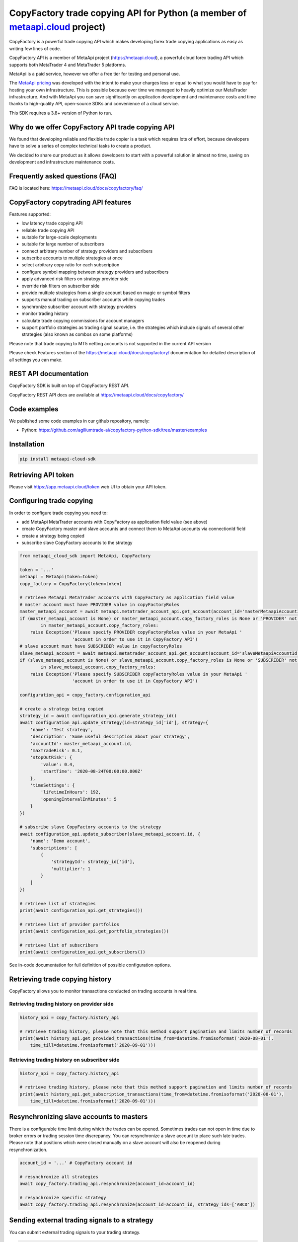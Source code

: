 CopyFactory trade copying API for Python (a member of `metaapi.cloud <https://metaapi.cloud>`_ project)
#######################################################################################################

CopyFactory is a powerful trade copying API which makes developing forex
trade copying applications as easy as writing few lines of code.

CopyFactory API is a member of MetaApi project (`https://metaapi.cloud <https://metaapi.cloud>`_),
a powerful cloud forex trading API which supports both MetaTrader 4 and MetaTrader 5 platforms.

MetaApi is a paid service, however we offer a free tier for testing and personal use.

The `MetaApi pricing <https://metaapi.cloud/#pricing>`_ was developed with the intent to make your charges less or equal to what you would have to pay
for hosting your own infrastructure. This is possible because over time we managed to heavily optimize
our MetaTrader infrastructure. And with MetaApi you can save significantly on application development and
maintenance costs and time thanks to high-quality API, open-source SDKs and convenience of a cloud service.

This SDK requires a 3.8+ version of Python to run.

Why do we offer CopyFactory API trade copying API
=================================================

We found that developing reliable and flexible trade copier is a task
which requires lots of effort, because developers have to solve a series
of complex technical tasks to create a product.

We decided to share our product as it allows developers to start with a
powerful solution in almost no time, saving on development and
infrastructure maintenance costs.

Frequently asked questions (FAQ)
================================

FAQ is located here: `https://metaapi.cloud/docs/copyfactory/faq/ <http://metaapi.cloud/docs/copyfactory/faq/>`_

CopyFactory copytrading API features
====================================

Features supported:

- low latency trade copying API
- reliable trade copying API
- suitable for large-scale deployments
- suitable for large number of subscribers
- connect arbitrary number of strategy providers and subscribers
- subscribe accounts to multiple strategies at once
- select arbitrary copy ratio for each subscription
- configure symbol mapping between strategy providers and subscribers
- apply advanced risk filters on strategy provider side
- override risk filters on subscriber side
- provide multiple strategies from a single account based on magic or symbol filters
- supports manual trading on subscriber accounts while copying trades
- synchronize subscriber account with strategy providers
- monitor trading history
- calculate trade copying commissions for account managers
- support portfolio strategies as trading signal source, i.e. the strategies which include signals of several other strategies (also known as combos on some platforms)

Please note that trade copying to MT5 netting accounts is not supported in the current API version

Please check Features section of the `https://metaapi.cloud/docs/copyfactory/ <https://metaapi.cloud/docs/copyfactory/>`_
documentation for detailed description of all settings you can make.

REST API documentation
======================

CopyFactory SDK is built on top of CopyFactory REST API.

CopyFactory REST API docs are available at `https://metaapi.cloud/docs/copyfactory/ <https://metaapi.cloud/docs/copyfactory/>`_

Code examples
=============

We published some code examples in our github repository, namely:

- Python: `https://github.com/agiliumtrade-ai/copyfactory-python-sdk/tree/master/examples <https://github.com/agiliumtrade-ai/copyfactory-python-sdk/tree/master/examples>`_

Installation
============

.. code-block:: bash

    pip install metaapi-cloud-sdk

Retrieving API token
====================

Please visit `https://app.metaapi.cloud/token <https://app.metaapi.cloud/token>`_ web UI to obtain your API token.

Configuring trade copying
=========================

In order to configure trade copying you need to:

- add MetaApi MetaTrader accounts with CopyFactory as application field value (see above)
- create CopyFactory master and slave accounts and connect them to MetaApi accounts via connectionId field
- create a strategy being copied
- subscribe slave CopyFactory accounts to the strategy

.. code-block:: python

    from metaapi_cloud_sdk import MetaApi, CopyFactory

    token = '...'
    metaapi = MetaApi(token=token)
    copy_factory = CopyFactory(token=token)

    # retrieve MetaApi MetaTrader accounts with CopyFactory as application field value
    # master account must have PROVIDER value in copyFactoryRoles
    master_metaapi_account = await metaapi.metatrader_account_api.get_account(account_id='masterMetaapiAccountId')
    if (master_metaapi_account is None) or master_metaapi_account.copy_factory_roles is None or 'PROVIDER' not \
            in master_metaapi_account.copy_factory_roles:
        raise Exception('Please specify PROVIDER copyFactoryRoles value in your MetaApi '
                        'account in order to use it in CopyFactory API')
    # slave account must have SUBSCRIBER value in copyFactoryRoles
    slave_metaapi_account = await metaapi.metatrader_account_api.get_account(account_id='slaveMetaapiAccountId')
    if (slave_metaapi_account is None) or slave_metaapi_account.copy_factory_roles is None or 'SUBSCRIBER' not \
            in slave_metaapi_account.copy_factory_roles:
        raise Exception('Please specify SUBSCRIBER copyFactoryRoles value in your MetaApi '
                        'account in order to use it in CopyFactory API')

    configuration_api = copy_factory.configuration_api

    # create a strategy being copied
    strategy_id = await configuration_api.generate_strategy_id()
    await configuration_api.update_strategy(id=strategy_id['id'], strategy={
        'name': 'Test strategy',
        'description': 'Some useful description about your strategy',
        'accountId': master_metaapi_account.id,
        'maxTradeRisk': 0.1,
        'stopOutRisk': {
            'value': 0.4,
            'startTime': '2020-08-24T00:00:00.000Z'
        },
        'timeSettings': {
            'lifetimeInHours': 192,
            'openingIntervalInMinutes': 5
        }
    })

    # subscribe slave CopyFactory accounts to the strategy
    await configuration_api.update_subscriber(slave_metaapi_account.id, {
        'name': 'Demo account',
        'subscriptions': [
            {
                'strategyId': strategy_id['id'],
                'multiplier': 1
            }
        ]
    })

    # retrieve list of strategies
    print(await configuration_api.get_strategies())

    # retrieve list of provider portfolios
    print(await configuration_api.get_portfolio_strategies())

    # retrieve list of subscribers
    print(await configuration_api.get_subscribers())

See in-code documentation for full definition of possible configuration options.

Retrieving trade copying history
================================

CopyFactory allows you to monitor transactions conducted on trading accounts in real time.

Retrieving trading history on provider side
-------------------------------------------

.. code-block:: python

    history_api = copy_factory.history_api

    # retrieve trading history, please note that this method support pagination and limits number of records
    print(await history_api.get_provided_transactions(time_from=datetime.fromisoformat('2020-08-01'),
        time_till=datetime.fromisoformat('2020-09-01')))


Retrieving trading history on subscriber side
---------------------------------------------

.. code-block:: python

    history_api = copy_factory.history_api

    # retrieve trading history, please note that this method support pagination and limits number of records
    print(await history_api.get_subscription_transactions(time_from=datetime.fromisoformat('2020-08-01'),
        time_till=datetime.fromisoformat('2020-09-01')))

Resynchronizing slave accounts to masters
=========================================
There is a configurable time limit during which the trades can be opened. Sometimes trades can not open in time due to broker errors or trading session time discrepancy.
You can resynchronize a slave account to place such late trades. Please note that positions which were
closed manually on a slave account will also be reopened during resynchronization.

.. code-block:: python

    account_id = '...' # CopyFactory account id

    # resynchronize all strategies
    await copy_factory.trading_api.resynchronize(account_id=account_id)

    # resynchronize specific strategy
    await copy_factory.trading_api.resynchronize(account_id=account_id, strategy_ids=['ABCD'])

Sending external trading signals to a strategy
==============================================
You can submit external trading signals to your trading strategy.

.. code-block:: python

    trading_api = copy_factory.trading_api
    signal_id = trading_api.generate_signal_id()

    # get signal client
    signal_client = await trading_api.get_signal_client(account_id=account_id)

    # add trading signal
    await signal_client.update_external_signal(strategy_id=strategy_id, signal_id=signal_id, signal={
        'symbol': 'EURUSD',
        'type': 'POSITION_TYPE_BUY',
        'time': datetime.now(),
        'volume': 0.01
    })

    # get external signals
    print(await signal_client.get_strategy_external_signals(strategy_id))

    # remove signal
    await signal_client.remove_external_signal(strategy_id=strategy_id, signal_id=signal_id, signal={
        'time': datetime.now()
    })

Retrieving trading signals
==========================

.. code-block:: python

    subscriber_id = '...' # CopyFactory subscriber id
    signal_client = await trading_api.get_signal_client(account_id=account_id)

    # retrieve trading signals
    print(await signal_client.get_trading_signals(subscriber_id))

Managing stopouts
=================
A subscription to a strategy can be stopped if the strategy have exceeded allowed risk limit.

.. code-block:: python

    trading_api = copy_factory.trading_api
    account_id = '...' # CopyFactory account id
    strategy_id = '...' # CopyFactory strategy id

    # retrieve list of strategy stopouts
    print(await trading_api.get_stopouts(account_id=account_id))

    # reset a stopout so that subscription can continue
    await trading_api.reset_subscription_stopouts(account_id=account_id, strategy_id=strategy_id, reason='daily-equity')

Managing stopout listeners
==========================
You can subscribe to a stream of stopout events using the stopout listener.

.. code-block:: python

    from metaapi_cloud_sdk import StopoutListener

    trading_api = copy_factory.trading_api

    # create a custom class based on the StopoutListener
    class Listener(StopoutListener):

        # specify the function called on event arrival
        async def on_stopout(self, strategy_stopout_event):
            print('Strategy stopout event', strategy_stopout_event)

        # specify the function called on error event
        async def on_error(self, error):
            print('Error event', error)

    # add listener
    listener = Listener()
    listener_id = trading_api.add_stopout_listener(listener)

    # remove listener
    trading_api.remove_stopout_listener(listener_id)

Retrieving slave trading logs
=============================

.. code-block:: python

    trading_api = copy_factory.trading_api
    account_id = '...' # CopyFactory account id

    # retrieve slave trading log
    print(await trading_api.get_user_log(account_id))

    # retrieve paginated slave trading log by time range
    print(await trading_api.get_user_log(account_id, datetime.fromtimestamp(datetime.now().timestamp() - 24 * 60 * 60), None, 20, 10))

Log streaming
=============
You can subscribe to a stream of strategy or subscriber log events using the user log listener.

Strategy logs
-------------

.. code-block:: python

    from metaapi_cloud_sdk import UserLogListener

    trading_api = copy_factory.trading_api

    # create a custom class based on the UserLogListener
    class Listener(UserLogListener):

        # specify the function called on event arrival
        async def on_user_log(self, log_event):
            print('Strategy user log event', log_event)

        # specify the function called on error event
        async def on_error(self, error):
            print('Error event', error)

    # add listener
    listener = Listener()
    listener_id = trading_api.add_strategy_log_listener(listener, 'ABCD')

    # remove listener
    trading_api.remove_strategy_log_listener(listener_id)

Subscriber logs
---------------

.. code-block:: python

    from metaapi_cloud_sdk import UserLogListener

    trading_api = copy_factory.trading_api

    # create a custom class based on the UserLogListener
    class Listener(UserLogListener):

        # specify the function called on event arrival
        async def on_user_log(self, log_event):
            print('Subscriber user log event', log_event)

        # specify the function called on error event
        async def on_error(self, error):
            print('Error event', error)

    # add listener
    listener = Listener()
    listener_id = trading_api.add_subscriber_log_listener(listener, 'accountId')

    # remove listener
    trading_api.remove_subscriber_log_listener(listener_id)

Transaction streaming
=====================
You can subscribe to a stream of strategy or subscriber transaction events using the transaction listener.

Strategy transactions
---------------------

.. code-block:: python

    from metaapi_cloud_sdk import TransactionListener

    history_api = copy_factory.history_api

    # create a custom class based on the TransactionListener
    class Listener(TransactionListener):

        # specify the function called on event arrival
        async def on_transaction(self, transaction_event):
            print('Strategy transaction event', transaction_event)

        # specify the function called on error event
        async def on_error(self, error):
            print('Error event', error)

    # add listener
    listener = Listener()
    listener_id = history_api.add_strategy_transaction_listener(listener, 'ABCD')

    # remove listener
    history_api.remove_strategy_transaction_listener(listener_id)

Subscriber transactions
-----------------------

.. code-block:: python

    from metaapi_cloud_sdk import TransactionListener

    history_api = copy_factory.history_api

    # create a custom class based on the TransactionListener
    class Listener(TransactionListener):

        # specify the function called on event arrival
        async def on_transaction(transaction_event):
            print('Subscriber transaction event', transaction_event)

        # specify the function called on error event
        async def on_error(self, error):
            print('Error event', error)

    # add listener
    listener = Listener()
    listener_id = history_api.add_strategy_transaction_listener(listener, 'ABCD')

    # remove listener
    history_api.remove_subscriber_transaction_listener(listener_id)

Related projects:
=================

See our website for the full list of APIs and features supported `https://metaapi.cloud/#features <https://metaapi.cloud/#features>`_

Some of the APIs you might decide to use together with this module:

1. MetaApi cloud forex trading API `https://metaapi.cloud/docs/client/ <https://metaapi.cloud/docs/client/>`_
2. MetaTrader account management API `https://metaapi.cloud/docs/provisioning/ <https://metaapi.cloud/docs/provisioning/>`_
3. MetaStats cloud forex trading statistics API `https://metaapi.cloud/docs/metastats/ <https://metaapi.cloud/docs/metastats/>`_
4. MetaApi MT manager API `https://metaapi.cloud/docs/manager/ <https://metaapi.cloud/docs/manager/>`_
5. MetaApi risk management API `https://metaapi.cloud/docs/risk-management/ <https://metaapi.cloud/docs/risk-management/>`_
